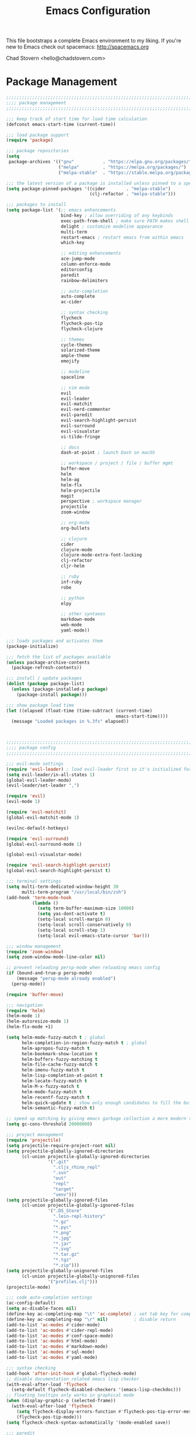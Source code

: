 #+TITLE: Emacs Configuration

This file bootstraps a complete Emacs environment to my liking.
If you're new to Emacs check out spacemacs: http://spacemacs.org

Chad Stovern <hello@chadstovern.com>

* Package Management
#+BEGIN_SRC emacs-lisp
  ;;;;;;;;;;;;;;;;;;;;;;;;;;;;;;;;;;;;;;;;;;;;;;;;;;;;;;;;;;;;;;;;;;;;;;;;;;;;;;
  ;;;; package management                                                   ;;;;
  ;;;;;;;;;;;;;;;;;;;;;;;;;;;;;;;;;;;;;;;;;;;;;;;;;;;;;;;;;;;;;;;;;;;;;;;;;;;;;;

  ;;; keep track of start time for load time calculation
  (defconst emacs-start-time (current-time))

  ;;; load package support
  (require 'package)

  ;;; package repositories
  (setq
   package-archives '(("gnu"           . "https://elpa.gnu.org/packages/")
                      ("melpa"         . "https://melpa.org/packages/")
                      ("melpa-stable"  . "https://stable.melpa.org/packages/")))

  ;;; the latest version of a package is installed unless pinned to a specific repo
  (setq package-pinned-packages '((cider        . "melpa-stable")
                                  (clj-refactor . "melpa-stable")))

  ;;; packages to install
  (setq package-list '(;; emacs enhancements
                       bind-key ; allow overriding of any keybinds
                       exec-path-from-shell ; make sure PATH makes shell PATH
                       delight ; customize modeline appearance
                       multi-term
                       restart-emacs ; restart emacs from within emacs
                       which-key

                       ;; editing enhancements
                       ace-jump-mode
                       column-enforce-mode
                       editorconfig
                       paredit
                       rainbow-delimiters

                       ;; auto-completion
                       auto-complete
                       ac-cider

                       ;; syntax checking
                       flycheck
                       flycheck-pos-tip
                       flycheck-clojure

                       ;; themes
                       cycle-themes
                       solarized-theme
                       ample-theme
                       emojify

                       ;; modeline
                       spaceline

                       ;; vim mode
                       evil
                       evil-leader
                       evil-matchit
                       evil-nerd-commenter
                       evil-paredit
                       evil-search-highlight-persist
                       evil-surround
                       evil-visualstar
                       vi-tilde-fringe

                       ;; docs
                       dash-at-point ; launch Dash on macOS

                       ;; workspace / project / file / buffer mgmt
                       buffer-move
                       helm
                       helm-ag
                       helm-flx
                       helm-projectile
                       magit
                       perspective ; workspace manager
                       projectile
                       zoom-window

                       ;; org-mode
                       org-bullets

                       ;; clojure
                       cider
                       clojure-mode
                       clojure-mode-extra-font-locking
                       clj-refactor
                       cljr-helm

                       ;; ruby
                       inf-ruby
                       robe

                       ;; python
                       elpy

                       ;; other syntaxes
                       markdown-mode
                       web-mode
                       yaml-mode))

  ;;; loads packages and activates them
  (package-initialize)

  ;;; fetch the list of packages available
  (unless package-archive-contents
    (package-refresh-contents))

  ;;; install / update packages
  (dolist (package package-list)
    (unless (package-installed-p package)
      (package-install package)))

  ;;; show package load time
  (let ((elapsed (float-time (time-subtract (current-time)
                                            emacs-start-time))))
    (message "Loaded packages in %.3fs" elapsed))



  ;;;;;;;;;;;;;;;;;;;;;;;;;;;;;;;;;;;;;;;;;;;;;;;;;;;;;;;;;;;;;;;;;;;;;;;;;;;;;;
  ;;;; package config                                                       ;;;;
  ;;;;;;;;;;;;;;;;;;;;;;;;;;;;;;;;;;;;;;;;;;;;;;;;;;;;;;;;;;;;;;;;;;;;;;;;;;;;;;

  ;;; evil-mode settings
  (require 'evil-leader) ; load evil-leader first so it's initialized for evil
  (setq evil-leader/in-all-states 1)
  (global-evil-leader-mode)
  (evil-leader/set-leader ",")

  (require 'evil)
  (evil-mode 1)

  (require 'evil-matchit)
  (global-evil-matchit-mode 1)

  (evilnc-default-hotkeys)

  (require 'evil-surround)
  (global-evil-surround-mode 1)

  (global-evil-visualstar-mode)

  (require 'evil-search-highlight-persist)
  (global-evil-search-highlight-persist t)

  ;;; terminal settings
  (setq multi-term-dedicated-window-height 30
        multi-term-program "/usr/local/bin/zsh")
  (add-hook 'term-mode-hook
            (lambda ()
              (setq term-buffer-maximum-size 10000)
              (setq yas-dont-activate t)
              (setq-local scroll-margin 0)
              (setq-local scroll-conservatively 0)
              (setq-local scroll-step 1)
              (setq-local evil-emacs-state-cursor 'bar)))

  ;;; window management
  (require 'zoom-window)
  (setq zoom-window-mode-line-color nil)

  ;; prevent reloading persp-mode when reloading emacs config
  (if (bound-and-true-p persp-mode)
      (message "persp-mode already enabled")
    (persp-mode))

  (require 'buffer-move)

  ;;; navigation
  (require 'helm)
  (helm-mode 1)
  (helm-autoresize-mode 1)
  (helm-flx-mode +1)

  (setq helm-mode-fuzzy-match t ; global
        helm-completion-in-region-fuzzy-match t ; global
        helm-apropos-fuzzy-match t
        helm-bookmark-show-location t
        helm-buffers-fuzzy-matching t
        helm-file-cache-fuzzy-match t
        helm-imenu-fuzzy-match t
        helm-lisp-completion-at-point t
        helm-locate-fuzzy-match t
        helm-M-x-fuzzy-match t
        helm-mode-fuzzy-match t
        helm-recentf-fuzzy-match t
        helm-quick-update t ; show only enough candidates to fill the buffer
        helm-semantic-fuzzy-match t)

  ;; speed up matching by giving emacs garbage collection a more modern threshold
  (setq gc-cons-threshold 20000000)

  ;;; project management
  (require 'projectile)
  (setq projectile-require-project-root nil)
  (setq projectile-globally-ignored-directories
        (cl-union projectile-globally-ignored-directories
                  '(".git"
                    ".cljs_rhino_repl"
                    ".svn"
                    "out"
                    "repl"
                    "target"
                    "venv")))
  (setq projectile-globally-ignored-files
        (cl-union projectile-globally-ignored-files
                  '(".DS_Store"
                    ".lein-repl-history"
                    "*.gz"
                    "*.pyc"
                    "*.png"
                    "*.jpg"
                    "*.jar"
                    "*.svg"
                    "*.tar.gz"
                    "*.tgz"
                    "*.zip")))
  (setq projectile-globally-unignored-files
        (cl-union projectile-globally-unignored-files
                  '("profiles.clj")))
  (projectile-mode)

  ;;; code auto-completion settings
  (ac-config-default)
  (setq ac-disable-faces nil)
  (define-key ac-completing-map "\t" 'ac-complete) ; set tab key for completion
  (define-key ac-completing-map "\r" nil)          ; disable return
  (add-to-list 'ac-modes #'cider-mode)
  (add-to-list 'ac-modes #'cider-repl-mode)
  (add-to-list 'ac-modes #'conf-space-mode)
  (add-to-list 'ac-modes #'html-mode)
  (add-to-list 'ac-modes #'markdown-mode)
  (add-to-list 'ac-modes #'sql-mode)
  (add-to-list 'ac-modes #'yaml-mode)

  ;;; syntax checking
  (add-hook 'after-init-hook #'global-flycheck-mode)
  ;; disable documentation related emacs lisp checker
  (with-eval-after-load 'flycheck
    (setq-default flycheck-disabled-checkers '(emacs-lisp-checkdoc)))
  ;; floating tooltips only works in graphical mode
  (when (display-graphic-p (selected-frame))
    (with-eval-after-load 'flycheck
      (setq flycheck-display-errors-function #'flycheck-pos-tip-error-messages)
      (flycheck-pos-tip-mode)))
  (setq flycheck-check-syntax-automatically '(mode-enabled save))

  ;;; paredit
  (autoload 'enable-paredit-mode "Pseudo-structural editing of Lisp code." t)
  (add-hook 'prog-mode-hook #'enable-paredit-mode)
  (add-hook 'prog-mode-hook #'evil-paredit-mode)

  ;;; rainbow delimiters
  (require 'rainbow-delimiters)
  (add-hook 'prog-mode-hook #'rainbow-delimiters-mode)

  ;;; 80 column enforcement
  (setq column-enforce-column 81
        column-enforce-comments nil)
  (add-hook 'prog-mode-hook #'column-enforce-mode)

  ;;; spaceline
  (require 'spaceline-config)
  (setq spaceline-highlight-face-func #'spaceline-highlight-face-evil-state
        powerline-default-separator nil
        spaceline-buffer-size-p nil)
  (spaceline-spacemacs-theme)
  (set-face-attribute
   'spaceline-evil-emacs   nil :background "#6c71c4" :foreground "#eee8d5")
  (set-face-attribute
   'spaceline-evil-normal  nil :background "#859900" :foreground "#eee8d5")
  (set-face-attribute
   'spaceline-evil-insert  nil :background "#268bd2" :foreground "#eee8d5")
  (set-face-attribute
   'spaceline-evil-visual  nil :background "#cb4b16" :foreground "#eee8d5")
  (set-face-attribute
   'spaceline-evil-replace nil :background "#dc322f" :foreground "#eee8d5")
  (set-face-attribute
   'spaceline-evil-motion  nil :background "#d33682" :foreground "#eee8d5")

  ;;; emoji / unicode support 😎👍🏼🚀
  (require 'emojify)
  (setq emojify-inhibit-major-modes
        (cl-union emojify-inhibit-major-modes
                  '(cider-mode cider-repl-mode term-mode)))
  (add-hook 'after-init-hook #'global-emojify-mode)

  ;;; keybind discovery
  (require 'which-key)
  (which-key-mode)

  ;;; ace-jump
  (setq ace-jump-word-mode-use-query-char nil) ; no leading word character needed

  ;;; editorconfig: indentation and whitespace settings
  (require 'editorconfig)
  (editorconfig-mode 1)

  ;;; clojure support
  (require 'clojure-mode-extra-font-locking)
  (require 'ac-cider)
  (require 'clj-refactor)
  (require 'cljr-helm)
  (setq cider-repl-pop-to-buffer-on-connect nil ; don't show repl buffer on launch
        cider-repl-display-in-current-window t  ; open repl buffer in current window
        cider-show-error-buffer nil             ; don't show error buffer automatically
        cider-auto-select-error-buffer nil      ; don't switch to error buffer on error
        cider-repl-use-clojure-font-lock t      ; nicer repl output
        cider-repl-history-file (concat user-emacs-directory "cider-history")
        cider-repl-wrap-history t
        cider-repl-history-size 3000)
  (add-hook 'clojure-mode-hook (lambda ()
                                 (clj-refactor-mode 1)
                                 (yas-minor-mode)))
  (add-hook 'cider-repl-mode-hook (lambda ()
                                    (paredit-mode)
                                    (ac-cider-setup)))
  (add-hook 'cider-mode-hook (lambda ()
                               (ac-flyspell-workaround)
                               (ac-cider-setup)))
  (eval-after-load 'flycheck '(flycheck-clojure-setup))

  ;;; web templates
  (require 'web-mode)
  (setq web-mode-markup-indent-offset 2
        web-mode-css-indent-offset 2
        web-mode-code-indent-offset 2)
  (add-to-list 'auto-mode-alist '("\\.html?\\'"   . web-mode))
  (add-to-list 'auto-mode-alist '("\\.css?\\'"    . web-mode))
  (add-to-list 'auto-mode-alist '("\\.scss?\\'"   . web-mode))
  (add-to-list 'auto-mode-alist '("\\.less?\\'"   . web-mode))
  (add-to-list 'auto-mode-alist '("\\.js?\\'"     . web-mode))
  (add-to-list 'auto-mode-alist '("\\.php?\\'"    . web-mode))
  (add-to-list 'auto-mode-alist '("\\.jinja?\\'"  . web-mode))

  ;;; yaml support
  (require 'yaml-mode)

  ;;; ruby support
  (add-hook 'ruby-mode-hook (lambda ()
                              (inf-ruby-minor-mode)
                              (robe-mode)))
  (add-hook 'robe-mode-hook #'ac-robe-setup)

  ;;; python support
  (add-hook 'python-mode-hook #'elpy-enable)

  ;;; org-mode
  (setq org-insert-mode-line-in-empty-file t) ; for .txt file compatability

  ;; gtd settings
  (setq org-todo-keywords
        '((sequence "TODO" "IN-PROGRESS" "WAITING" "|" "DONE" "CANCELLED")))
  (setq org-agenda-files '("~/Dropbox/org/"))
  (setq org-agenda-text-search-extra-files '(agenda-archives))
  ;; (setq org-blank-before-new-entry (quote ((heading) (plain-list-item))))
  (setq org-enforce-todo-dependencies t)
  (setq org-log-done (quote time))
  (setq org-log-redeadline (quote time))
  (setq org-log-reschedule (quote time))

  ;; display
  (add-hook 'org-mode-hook
            (lambda ()
              (org-bullets-mode t)))
  (setq org-ellipsis "⤵")
  (setq org-src-fontify-natively t)
  (setq org-src-tab-acts-natively t)
  (setq org-src-window-setup 'current-window)

  ;; exporting
  (add-hook 'org-mode-hook
            (lambda ()
              (require 'ox-md)
              (require 'ox-beamer)))
  (setq org-export-with-smart-quotes t)
  (setq org-html-postamble nil)



  ;;;;;;;;;;;;;;;;;;;;;;;;;;;;;;;;;;;;;;;;;;;;;;;;;;;;;;;;;;;;;;;;;;;;;;;;;;;;;;
  ;;;; user functions                                                       ;;;;
  ;;;;;;;;;;;;;;;;;;;;;;;;;;;;;;;;;;;;;;;;;;;;;;;;;;;;;;;;;;;;;;;;;;;;;;;;;;;;;;

  ;;; yes and no prompts
  (defalias 'yes-or-no-p 'y-or-n-p)

  ;;; electric return functionality
  (defvar electrify-return-match
    "[\]}\)]"
    "If this regexp matches the text after the cursor, do an \"electric\" return.")

  (defun electrify-return-if-match (arg)
    "When text after cursor and ARG match, open and indent an empty line.
  Do this between the cursor and the text.  Then move the cursor to the new line."
    (interactive "P")
    (let ((case-fold-search nil))
      (if (looking-at electrify-return-match)
          (save-excursion (newline-and-indent)))
      (newline arg)
      (indent-according-to-mode)))

  ;;; make escape act like C-g in evil-mode
  (defun minibuffer-keyboard-quit ()
    "Abort recursive edit.
  In Delete Selection mode, if the mark is active, just deactivate it;
  then it takes a second \\[keyboard-quit] to abort the minibuffer."
    (interactive)
    (if (and delete-selection-mode transient-mark-mode mark-active)
        (setq deactivate-mark  t)
      (when (get-buffer "*Completions*") (delete-windows-on "*Completions*"))
      (abort-recursive-edit)))

  ;;; suppress function not defined warnings caused by referring to functions not yet loaded with #' (sharp quotes).
  (declare-function browse-url-default-macosx-browser nil)
  (declare-function cider-repl-mode nil)
  (declare-function flycheck-buffer nil)
  (declare-function flycheck-list-errors nil)
  (declare-function flycheck-next-error nil)
  (declare-function flycheck-pos-tip-error-messages nil)
  (declare-function flycheck-previous-error nil)
  (declare-function magit-discard nil)
  (declare-function markdown-insert-bold nil)
  (declare-function markdown-insert-footnote nil)
  (declare-function markdown-insert-hr nil)
  (declare-function markdown-insert-image nil)
  (declare-function markdown-insert-italic nil)
  (declare-function markdown-insert-link nil)
  (declare-function markdown-insert-strike-through nil)
  (declare-function markdown-insert-uri nil)
  (declare-function persp-switch nil)
  (declare-function org-bullets-mode nil)
  (declare-function persp-remove-buffer nil)
  (declare-function persp-kill nil)
  (declare-function persp-rename nil)
  (declare-function persp-add-buffer nil)
  (declare-function persp-set-buffer nil)
  (declare-function persp-import nil)
  (declare-function persp-next nil)
  (declare-function persp-prev nil)
  (declare-function with-editor-cancel nil)
  (declare-function with-editor-finish nil)



  ;;;;;;;;;;;;;;;;;;;;;;;;;;;;;;;;;;;;;;;;;;;;;;;;;;;;;;;;;;;;;;;;;;;;;;;;;;;;;;
  ;;;; user config                                                          ;;;;
  ;;;;;;;;;;;;;;;;;;;;;;;;;;;;;;;;;;;;;;;;;;;;;;;;;;;;;;;;;;;;;;;;;;;;;;;;;;;;;;

  ;;; path fix for os x gui mode
  (when (memq window-system '(mac ns))
    (exec-path-from-shell-initialize))

  ;;; os x keybinding fix
  ;; For iTerm: Go to Preferences > Profiles > (your profile) > Keys > Left option key acts as: > choose +Esc

  ;;; startup behavior
  (setq inhibit-startup-message t)

  ;;; set default starting directory (avoid launching projectile at HOME or src root)
  (defvar --user-home-dir (concat (getenv "HOME") "/"))
  (defvar --user-src-dir (concat --user-home-dir "src/"))
  (defvar --user-scratch-dir (concat --user-src-dir "scratch/"))
  (unless (file-exists-p --user-scratch-dir)
    (make-directory --user-scratch-dir t))
  (when (or (string= default-directory "~/")
            (string= default-directory --user-home-dir)
            (string= default-directory --user-src-dir))
    (setq default-directory --user-scratch-dir))

  ;;; default to utf8
  (prefer-coding-system 'utf-8)

  ;;; pretty symbols
  (global-prettify-symbols-mode)

  ;;; highlight matching parens
  (show-paren-mode 1)
  (setq show-paren-delay 0)

  ;;; show end of buffer in editing modes (easily see empty lines)
  (add-hook 'prog-mode-hook #'vi-tilde-fringe-mode)
  (add-hook 'markdown-mode-hook #'vi-tilde-fringe-mode)
  (add-hook 'conf-space-mode-hook #'vi-tilde-fringe-mode)

  ;;; themes
  (if (display-graphic-p)
      ;; load graphical theme
      (progn
        (load-theme 'solarized-dark t)
        (load-theme 'solarized-light t))
    ;; load terminal theme
    (load-theme 'ample t))

  ;;; cycle themes
  (setq cycle-themes-theme-list
        '(solarized-dark
          solarized-light))
  (require 'cycle-themes)

  ;;; font settings
  (set-face-attribute 'default nil :family "Menlo" :height 140 :weight 'normal)

  ;;; turn off menu-bar, tool-bar, and scroll-bar
  (menu-bar-mode -1)
  (when (display-graphic-p)
    (tool-bar-mode -1)
    (scroll-bar-mode -1))

  ;;; hi-light current line
  (global-hl-line-mode)

  ;;; smoother scrolling
  (setq scroll-margin 8
        scroll-conservatively 100
        scroll-step 1)

  ;;; fix ls warning when dired launches on macOS
  (when (eq system-type 'darwin)
    (require 'ls-lisp)
    (setq ls-lisp-use-insert-directory-program nil))

  ;;; initial widow size and position (`left . -1` is to get close to right align)
  (setq initial-frame-alist '((top . 0) (left . -1) (width . 120) (height . 80)))

  ;;; tab settings
  (setq indent-tabs-mode nil)

  ;;; remember cursor position in buffers
  (if (version< emacs-version "25.1")
      (lambda ()
        (require 'saveplace)
        (setq-default save-place t))
    (save-place-mode 1))

  ;;; store auto-save and backup files in ~/.emacs.d/backups/
  (defvar --backup-dir (concat user-emacs-directory "backups"))
  (unless (file-exists-p --backup-dir)
    (make-directory --backup-dir t))
  (setq backup-directory-alist `((".*" . ,--backup-dir)))
  (setq auto-save-file-name-transforms `((".*" ,--backup-dir t)))
  (setq backup-by-copying t
        delete-old-versions t
        kept-new-versions 6
        kept-old-versions 2
        version-control t
        auto-save-default t)

  ;;; file type to mode mappings
  (add-to-list 'auto-mode-alist '(".editorconfig" . editorconfig-conf-mode))
  (add-to-list 'auto-mode-alist '("\\.emacs"      . emacs-lisp-mode))
  (add-to-list 'auto-mode-alist '("\\.md"         . markdown-mode))
  (add-to-list 'auto-mode-alist '("\\.txt"        . markdown-mode))
  (add-to-list 'auto-mode-alist '("\\.sls"        . yaml-mode))
  (add-to-list 'auto-mode-alist '("\\.yml"        . yaml-mode))

  ;;; version control
  (setq vc-follow-symlinks t)

  ;;; set initial evil state for particular modes
  (cl-loop for (mode . state) in '((cider-test-report-mode . emacs)
                                   (dired-mode             . normal)
                                   (magit-mode             . normal)
                                   (magit-status-mode      . emacs)
                                   (magit-diff-mode        . normal)
                                   (magit-log-mode         . normal)
                                   (magit-process-mode     . normal)
                                   (magit-popup-mode       . emacs)
                                   ;; this allows vi-mode in zsh shells
                                   (term-mode              . emacs))
           do (evil-set-initial-state mode state))

  ;;; declutter the modeline
  (require 'delight)
  (delight '((auto-complete-mode   "⇥"  auto-complete)
             (auto-revert-mode     "↺"  t)
             (clj-refactor-mode    "↻"  clj-refactor)
             (editorconfig-mode    "↹"  editorconfig)
             (flycheck-mode        "✓"  flycheck)
             (paredit-mode         "‹›" paredit)
             (column-enforce-mode  nil  column-enforce-mode)
             (helm-mode            nil  helm)
             (undo-tree-mode       nil  undo-tree)
             (vi-tilde-fringe-mode nil  vi-tilde-fringe)
             (which-key-mode       nil  which-key)
             (yas-minor-mode       nil  yasnippet)))

  ;;; modeline tweaks
  (setq projectile-mode-line '(:eval (format " [%s] " (projectile-project-name))))
  (setq cider-mode-line '(:eval (format " [%s]" (cider--modeline-info))))

  ;;; open urls in default browser
  (when (display-graphic-p)
    (setq browse-url-browser-function #'browse-url-default-macosx-browser))



  ;;;;;;;;;;;;;;;;;;;;;;;;;;;;;;;;;;;;;;;;;;;;;;;;;;;;;;;;;;;;;;;;;;;;;;;;;;;;;;
  ;;;; key bindings                                                         ;;;;
  ;;;;;;;;;;;;;;;;;;;;;;;;;;;;;;;;;;;;;;;;;;;;;;;;;;;;;;;;;;;;;;;;;;;;;;;;;;;;;;

  ;;; (e)dit (e)macs user init file
  (defvar --emacs-config (concat user-emacs-directory "emacs-config.org"))
  (evil-leader/set-key "ee" (lambda () (interactive) (find-file --emacs-config)))

  ;;; (s)ource (e)macs user init file
  (evil-leader/set-key "se" (lambda () (interactive) (load-file user-init-file)))

  ;;; (r)estart (e)macs
  (evil-leader/set-key "re" #'restart-emacs)

  ;;; package management
  (evil-leader/set-key "Pl" #'package-list-packages) ; (P)ackage (l)ist
  (evil-leader/set-key "Pu" #'package-list-packages) ; (P)ackage (u)pgrade
  (evil-leader/set-key "Pd" #'package-delete)        ; (P)ackage (d)elete
  (evil-leader/set-key "Pa" #'package-autoremove)    ; (P)ackage (a)utoremove

  ;;; evil emacs conflicts
  (define-key evil-normal-state-map (kbd "C-u") #'evil-scroll-up)
  (define-key evil-visual-state-map (kbd "C-u") #'evil-scroll-up)

  ;;; evil vim inconsistencies
  (define-key evil-visual-state-map (kbd "x") #'evil-delete)

  ;;; evil escape (use escape for C-g in evil-mode)
  (define-key evil-normal-state-map           [escape] #'keyboard-quit)
  (define-key evil-visual-state-map           [escape] #'keyboard-quit)
  (define-key minibuffer-local-map            [escape] #'minibuffer-keyboard-quit)
  (define-key minibuffer-local-ns-map         [escape] #'minibuffer-keyboard-quit)
  (define-key minibuffer-local-completion-map [escape] #'minibuffer-keyboard-quit)
  (define-key minibuffer-local-must-match-map [escape] #'minibuffer-keyboard-quit)
  (define-key minibuffer-local-isearch-map    [escape] #'minibuffer-keyboard-quit)
  (global-set-key                             [escape] #'evil-exit-emacs-state)

  ;;; evil line movement tweaks
  (define-key evil-motion-state-map "j" #'evil-next-visual-line)
  (define-key evil-motion-state-map "k" #'evil-previous-visual-line)
  (define-key evil-visual-state-map "j" #'evil-next-visual-line)
  (define-key evil-visual-state-map "k" #'evil-previous-visual-line)

  ;;; cycle themes
  (evil-leader/set-key "ct" #'cycle-themes)

  ;;; full screen toggle
  (global-set-key (kbd "s-<return>") #'toggle-frame-fullscreen) ; s = super (⌘ on mac)

  ;;; hide others with macOS default keyboard shortcut of `⌥⌘H`
  (global-set-key (kbd "M-s-˙") #'ns-do-hide-others)
  ;; the `˙` in the above keybind is due to opt h producing that char

  ;;; window splitting
  (global-set-key (kbd "C--")  #'evil-window-split)
  (global-set-key (kbd "C-\\") #'evil-window-vsplit)
  (global-set-key (kbd "C-=")  #'balance-windows)

  ;;; resize windows
  (global-set-key (kbd "s-<right>") #'evil-window-increase-width)
  (global-set-key (kbd "s-<left>")  #'evil-window-decrease-width)
  (global-set-key (kbd "s-<up>")    #'evil-window-increase-height)
  (global-set-key (kbd "s-<down>")  #'evil-window-decrease-height)

  ;;; move to next / prev window
  (bind-key*      "C-k"       #'evil-window-up)
  (bind-key*      "C-j"       #'evil-window-down)
  (bind-key*      "C-h"       #'evil-window-left)
  (bind-key*      "C-l"       #'evil-window-right)

  ;;; move/swap buffers between windows
  (global-set-key (kbd "C-S-K") #'buf-move-up)
  (global-set-key (kbd "C-S-J") #'buf-move-down)
  (global-set-key (kbd "C-S-H") #'buf-move-left)
  (global-set-key (kbd "C-S-L") #'buf-move-right)

  ;;; close windows
  ;; evil-mode built in with `C-w c`

  ;;; close all other windows
  (define-key evil-motion-state-map (kbd "C-z") #'zoom-window-zoom)
  (evil-leader/set-key "wm" #'delete-other-windows) ; (w)indow (m)ain

  ;;; clear / recenter screen
  (evil-leader/set-key "cs" #'recenter-top-bottom)     ; (c)lear (s)creen
  (evil-leader/set-key "cr" #'cider-repl-clear-buffer) ; (c)lear (r)epl

  ;;; text scale
  (global-set-key (kbd "s-+") #'text-scale-increase)
  (global-set-key (kbd "s--") #'text-scale-decrease)
  (global-set-key (kbd "s-=") #'text-scale-adjust)

  ;;; bookmarks
  (evil-leader/set-key "ml" #'bookmark-jump)
  (evil-leader/set-key "mj" #'bookmark-jump)
  (evil-leader/set-key "ms" #'bookmark-set)
  (evil-leader/set-key "md" #'bookmark-delete)

  ;;; set emacs command hotkey (M-x) to (helm-M-x)
  (global-set-key (kbd "M-x") #'helm-M-x)

  ;;; helm menu nav
  (define-key helm-map (kbd "s-j") #'helm-next-line)
  (define-key helm-map (kbd "s-k") #'helm-previous-line)

  ;;; projects / files / buffers
  (evil-leader/set-key "F"  #'find-file)                      ; (F)ind file
  (evil-leader/set-key "t"  #'helm-projectile-find-file-dwim) ; emulate command-(t)
  (evil-leader/set-key "b"  #'helm-buffers-list)              ; switch to (b)uffer
  (evil-leader/set-key "kb" #'kill-buffer)                    ; (k)ill (b)uffer
  (evil-leader/set-key "gf" #'helm-projectile-ag)             ; (g)rep in (f)iles

  ;;; workspaces
  (evil-leader/set-key "ps" #'persp-switch)
  (evil-leader/set-key "pk" #'persp-remove-buffer)
  (evil-leader/set-key "pc" #'persp-kill)
  (evil-leader/set-key "pr" #'persp-rename)
  (evil-leader/set-key "pa" #'persp-add-buffer)
  (evil-leader/set-key "pA" #'persp-set-buffer)
  (evil-leader/set-key "pi" #'persp-import)
  (evil-leader/set-key "pn" #'persp-next)
  (evil-leader/set-key "pp" #'persp-prev)

  ;;; dired navigation
  ;; g to update dired buffer info
  ;; s to toggle between sort by name and by date/time
  ;; for creating, deleting, renaming, just toggle shell visor, then update dired

  ;;; toggle/open shell
  (evil-leader/set-key "sv" (lambda () (interactive)               ; toggle (s)hell (v)isor
                              (multi-term-dedicated-toggle)
                              (multi-term-dedicated-select)))
  (evil-leader/set-key "sn" 'multi-term)                      ; toggle (s)hell (n)ew

  ;;; multi term keybind setup - full vi-mode in zsh within emacs
  ;; don't leave emacs mode when pressing esc, pass through for vim compatability
  (evil-define-key 'emacs  term-raw-map [escape]           #'term-send-esc)
  ;; super-esc toggle emacs and evil modes
  (evil-define-key 'emacs  term-raw-map (kbd "s-<escape>") #'evil-exit-emacs-state)
  (evil-define-key 'normal term-raw-map (kbd "s-<escape>") #'evil-emacs-state)
  ;; never use evil insert mode in term-mode, prefer our shell's vi-mode
  (evil-define-key 'normal term-raw-map "i"                #'evil-emacs-state)
  ;; trample "C-c" emacs bind so it behaves like a normal shell interrupt
  (evil-define-key 'normal term-raw-map (kbd "C-c")        #'term-send-raw)
  (evil-define-key 'emacs  term-raw-map (kbd "C-c")        #'term-send-raw)
  ;; fix pasting into terminal without needing line-mode
  (evil-define-key 'emacs  term-raw-map (kbd "s-v")        #'term-paste)
  ;; vi-mode and vim compatability
  (evil-define-key 'emacs  term-raw-map (kbd "C-v")        #'term-send-raw)
  (evil-define-key 'emacs  term-raw-map (kbd "C-r")        #'term-send-raw)

  ;;; electric return
  (global-set-key (kbd "RET") #'electrify-return-if-match)

  ;;; jump to line / word
  (evil-leader/set-key "jl" #'evil-ace-jump-line-mode)
  (evil-leader/set-key "jw" #'evil-ace-jump-word-mode)
  (evil-leader/set-key "jc" #'evil-ace-jump-char-mode)

  ;;; remove search highlight
  (evil-leader/set-key "/" #'evil-search-highlight-persist-remove-all)

  ;;; commenting
  (evil-leader/set-key "cl" #'evilnc-comment-or-uncomment-lines)
  (evil-leader/set-key "cp" #'evilnc-comment-or-uncomment-paragraphs)

  ;;; kill-ring
  (evil-leader/set-key "kr" #'helm-show-kill-ring)

  ;;; doc search
  (evil-leader/set-key "d" #'dash-at-point)

  ;;; line number toggle
  (evil-leader/set-key "nn" #'linum-mode)

  ;;; column enforcement toggle
  (evil-leader/set-key "ce" #'column-enforce-mode)

  ;;; flycheck
  (evil-leader/set-key "fcb" #'flycheck-buffer)         ; (f)ly(c)heck (b)uffer
  (evil-leader/set-key "fcn" #'flycheck-next-error)     ; (f)ly(c)heck (n)ext
  (evil-leader/set-key "fcp" #'flycheck-previous-error) ; (f)ly(c)heck (p)revious
  (evil-leader/set-key "fcl" #'flycheck-list-errors)    ; (f)ly(c)heck (l)ist

  ;;; paredit
  (evil-leader/set-key "W"  #'paredit-wrap-sexp)
  (evil-leader/set-key "w(" #'paredit-wrap-sexp)
  (evil-leader/set-key "w[" #'paredit-wrap-square)
  (evil-leader/set-key "w{" #'paredit-wrap-curly)
  (evil-leader/set-key "w<" #'paredit-wrap-angled)
  ;; barf == push out of current sexp
  ;; slurp == pull into current sexp
  (evil-leader/set-key ">>" #'paredit-forward-barf-sexp)
  (evil-leader/set-key "><" #'paredit-forward-slurp-sexp)
  (evil-leader/set-key "<<" #'paredit-backward-barf-sexp)
  (evil-leader/set-key "<>" #'paredit-backward-slurp-sexp)
  (evil-leader/set-key "D"  #'paredit-splice-sexp)         ; del surrounding ()[]{}
  (evil-leader/set-key "rs" #'raise-sexp)                  ; (r)aise (s)exp
  (evil-leader/set-key "ss" #'paredit-split-sexp)          ; (s)plit (s)exp
  (evil-leader/set-key "xs" #'kill-sexp)                   ; (x)delete (s)exp
  (evil-leader/set-key "xS" #'backward-kill-sexp)          ; (x)delete (S)exp backward
  ;; use `Y` not `yy` for yanking a line maintaining balanced parens
  ;; use `y%` for yanking a s-expression

  ;;; magit
  ;; you can also use built-in hotkeys from status mode:
  ;; ? - show commands
  ;; s - stage S - stage all
  ;; c - commit (then c again to move to commit message and change review)
  ;; b u - to set/reset the upstream
  ;; P u - push to push to upstream
  ;; b b - branch to choose a branch to checkout
  ;; b c - branch create and then checkout a branch
  ;; F u - pull from upstream
  (evil-leader/set-key "gg"  #'magit-dispatch-popup)
  (evil-leader/set-key "gst" #'magit-status)
  (evil-leader/set-key "gd"  #'magit-diff-working-tree)
  (evil-leader/set-key "gco" #'magit-checkout)
  (evil-leader/set-key "gcm" #'magit-checkout)
  (evil-leader/set-key "gcb" #'magit-branch-and-checkout)
  (evil-leader/set-key "gl"  #'magit-pull-from-upstream)
  (evil-leader/set-key "gaa" #'magit-stage-modified)
  (evil-leader/set-key "grh" #'magit-reset-head)
  (evil-leader/set-key "gca" #'magit-commit)
  (evil-leader/set-key "gp"  #'magit-push-current-to-upstream)
  ;; specific within magit-mode
  (evil-leader/set-key-for-mode 'text-mode "cc" #'with-editor-finish)
  (evil-leader/set-key-for-mode 'text-mode "cC" #'with-editor-cancel)
  ;; let's improve evil-mode compatability
  (with-eval-after-load "magit"
    (define-key magit-status-mode-map (kbd "k") #'previous-line)
    (define-key magit-status-mode-map (kbd "K") #'magit-discard)
    (define-key magit-status-mode-map (kbd "j") #'next-line))

  ;;; clojure - cider
  (evil-leader/set-key "ri"  #'cider-jack-in)                     ; (r)epl (i)nitialize
  (evil-leader/set-key "rr"  #'cider-restart)                     ; (r)epl (r)estart
  (evil-leader/set-key "rq"  #'cider-quit)                        ; (r)epl (q)uit
  (evil-leader/set-key "rc"  #'cider-connect)                     ; (r)epl (c)onnect
  (evil-leader/set-key "eb"  #'cider-eval-buffer)                 ; (e)val (b)uffer
  (evil-leader/set-key "ef"  #'cider-eval-defun-at-point)         ; (e)val de(f)un
  (evil-leader/set-key "es"  #'cider-eval-last-sexp)              ; (e)val (s)-expression
  (evil-leader/set-key "rtn" #'cider-test-run-ns-tests)           ; (r)un (t)ests (n)amespace
  (evil-leader/set-key "rtp" #'cider-test-run-project-tests)      ; (r)un (t)ests (p)roject
  (evil-leader/set-key "rtl" #'cider-test-run-loaded-tests)       ; (r)un (t)ests (l)oaded namespaces
  (evil-leader/set-key "rtf" #'cider-test-rerun-failed-tests)     ; (r)erun (t)ests (f)ailed tests
  (evil-leader/set-key "rta" #'cider-auto-test-mode)              ; (r)un (t)ests (a)utomatically
  (evil-leader/set-key "rb"  #'cider-switch-to-repl-buffer)       ; (r)epl (b)uffer
  (evil-leader/set-key "rn"  #'cider-repl-set-ns)                 ; (r)epl set (n)amespace
  (evil-leader/set-key "rp"  #'cider-repl-toggle-pretty-printing) ; (r)epl (p)retty print
  (evil-leader/set-key "ff"  #'cider-format-defun)                ; (f)ormat (f)orm
  (evil-leader/set-key "fr"  #'cider-format-region)               ; (f)ormat (r)egion
  (evil-leader/set-key "fb"  #'cider-format-buffer)               ; (f)ormat (b)uffer
  (evil-leader/set-key "rf"  #'cljr-helm)                         ; clj (r)e(f)actor
  ;; replace C-j keybind in cider-repl with S-<return>
  (bind-key "S-<return>" #'cider-repl-newline-and-indent cider-repl-mode-map)
  ;; set evil style j and k in cider-test-report-mode
  (with-eval-after-load "cider"
    (define-key cider-test-report-mode-map (kbd "k") #'previous-line)
    (define-key cider-test-report-mode-map (kbd "j") #'next-line))

  ;;; markdown
  (evil-leader/set-key "Mb" #'markdown-insert-bold)
  (evil-leader/set-key "Me" #'markdown-insert-italic)
  (evil-leader/set-key "Ms" #'markdown-insert-strike-through)
  (evil-leader/set-key "Ml" #'markdown-insert-link)
  (evil-leader/set-key "Mu" #'markdown-insert-uri)
  (evil-leader/set-key "Mi" #'markdown-insert-image)
  (evil-leader/set-key "Mh" #'markdown-insert-hr)
  (evil-leader/set-key "Mf" #'markdown-insert-footnote)

  ;;; org-mode
  (evil-leader/set-key-for-mode 'org-mode "es" 'org-edit-special)
  (evil-leader/set-key "cc" 'org-edit-src-exit)
  (evil-leader/set-key "cC" 'org-edit-src-abort)

  ;;; ruby-mode
  ;; TODO keybinds for buffer eval

  ;;; python-mode
  ;; TODO keybinds for buffer eval

  ;;;; report total load time
  (let ((elapsed (float-time (time-subtract (current-time)
                                            emacs-start-time))))
    (message "Loaded emacs in %.3fs" elapsed))



  ;;;;;;;;;;;;;;;;;;;;;;;;;;;;;;;;;;;;;;;;;;;;;;;;;;;;;;;;;;;;;;;;;;;;;;;;;;;;;;
  ;;;; Emacs file footer settings                                           ;;;;
  ;;;;;;;;;;;;;;;;;;;;;;;;;;;;;;;;;;;;;;;;;;;;;;;;;;;;;;;;;;;;;;;;;;;;;;;;;;;;;;

  ;; Local Variables:
  ;; byte-compile-warnings: (not free-vars)
  ;; End:

  ;;; emacs.el ends here



  ;;;;;;;;;;;;;;;;;;;;;;;;;;;;;;;;;;;;;;;;;;;;;;;;;;;;;;;;;;;;;;;;;;;;;;;;;;;;;;
  ;;;; Values Set via Customize                                             ;;;;
  ;;;;;;;;;;;;;;;;;;;;;;;;;;;;;;;;;;;;;;;;;;;;;;;;;;;;;;;;;;;;;;;;;;;;;;;;;;;;;;

  (custom-set-variables
   ;; custom-set-variables was added by Custom.
   ;; If you edit it by hand, you could mess it up, so be careful.
   ;; Your init file should contain only one such instance.
   ;; If there is more than one, they won't work right.
   )
  (custom-set-faces
   ;; custom-set-faces was added by Custom.
   ;; If you edit it by hand, you could mess it up, so be careful.
   ;; Your init file should contain only one such instance.
   ;; If there is more than one, they won't work right.
   )
#+END_SRC

